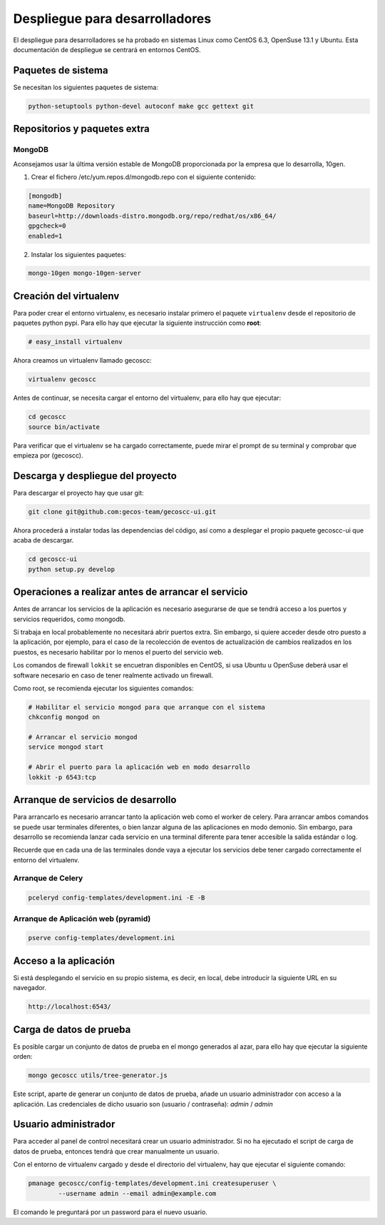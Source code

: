 Despliegue para desarrolladores
===============================


El despliegue para desarrolladores se ha probado en sistemas Linux como CentOS
6.3, OpenSuse 13.1 y Ubuntu. Esta documentación de despliegue se centrará en
entornos CentOS.


Paquetes de sistema
+++++++++++++++++++

Se necesitan los siguientes paquetes de sistema:

.. code-block:: none

   python-setuptools python-devel autoconf make gcc gettext git


Repositorios y paquetes extra
+++++++++++++++++++++++++++++

MongoDB
-------

Aconsejamos usar la última versión estable de MongoDB proporcionada por la
empresa que lo desarrolla, 10gen.

1. Crear el fichero /etc/yum.repos.d/mongodb.repo con el siguiente contenido:

.. code-block:: ini

   [mongodb]
   name=MongoDB Repository
   baseurl=http://downloads-distro.mongodb.org/repo/redhat/os/x86_64/
   gpgcheck=0
   enabled=1

2. Instalar los siguientes paquetes:

.. code-block:: none

   mongo-10gen mongo-10gen-server


Creación del virtualenv
+++++++++++++++++++++++

Para poder crear el entorno virtualenv, es necesario instalar primero el
paquete ``virtualenv`` desde el repositorio de paquetes python pypi. Para ello
hay que ejecutar la siguiente instrucción como **root**:

.. code-block:: none

   # easy_install virtualenv

Ahora creamos un virtualenv llamado gecoscc:

.. code-block:: none

   virtualenv gecoscc

Antes de continuar, se necesita cargar el entorno del virtualenv, para ello
hay que ejecutar:

.. code-block:: none

   cd gecoscc
   source bin/activate

Para verificar que el virtualenv se ha cargado correctamente, puede mirar el
prompt de su terminal y comprobar que empieza por (gecoscc).


Descarga y despliegue del proyecto
++++++++++++++++++++++++++++++++++

Para descargar el proyecto hay que usar git:

.. code-block:: none

   git clone git@github.com:gecos-team/gecoscc-ui.git


Ahora procederá a instalar todas las dependencias del código, así como a
desplegar el propio paquete gecoscc-ui que acaba de descargar.

.. code-block:: none

   cd gecoscc-ui
   python setup.py develop


Operaciones a realizar antes de arrancar el servicio
++++++++++++++++++++++++++++++++++++++++++++++++++++

Antes de arrancar los servicios de la aplicación es necesario asegurarse de que
se tendrá acceso a los puertos y servicios requeridos, como mongodb.

Si trabaja en local probablemente no necesitará abrir puertos extra. Sin
embargo, si quiere acceder desde otro puesto a la aplicación, por ejemplo, para
el caso de la recolección de eventos de actualización de cambios realizados en
los puestos, es necesario habilitar por lo menos el puerto del servicio web.

Los comandos de firewall ``lokkit`` se encuetran disponibles en CentOS, si usa
Ubuntu u OpenSuse deberá usar el software necesario en caso de tener realmente
activado un firewall.

Como root, se recomienda ejecutar los siguientes comandos:

.. code-block:: none

   # Habilitar el servicio mongod para que arranque con el sistema
   chkconfig mongod on

   # Arrancar el servicio mongod
   service mongod start

   # Abrir el puerto para la aplicación web en modo desarrollo
   lokkit -p 6543:tcp


Arranque de servicios de desarrollo
+++++++++++++++++++++++++++++++++++

Para arrancarlo es necesario arrancar tanto la aplicación web como el worker de
celery. Para arrancar ambos comandos se puede usar terminales diferentes, o
bien lanzar alguna de las aplicaciones en modo demonio. Sin embargo, para
desarrollo se recomienda lanzar cada servicio en una terminal diferente para
tener accesible la salida estándar o log.

Recuerde que en cada una de las terminales donde vaya a ejecutar los servicios
debe tener cargado correctamente el entorno del virtualenv.


Arranque de Celery
------------------

.. code-block:: none

   pceleryd config-templates/development.ini -E -B


Arranque de Aplicación web (pyramid)
------------------------------------

.. code-block:: none

   pserve config-templates/development.ini


Acceso a la aplicación
++++++++++++++++++++++

Si está desplegando el servicio en su propio sistema, es decir, en local, debe
introducir la siguiente URL en su navegador.

.. code-block:: none

   http://localhost:6543/


Carga de datos de prueba
++++++++++++++++++++++++

Es posible cargar un conjunto de datos de prueba en el mongo generados al azar,
para ello hay que ejecutar la siguiente orden:

.. code-block:: none

   mongo gecoscc utils/tree-generator.js

Este script, aparte de generar un conjunto de datos de prueba, añade un usuario
administrador con acceso a la aplicación. Las credenciales de dicho usuario
son (usuario / contraseña): *admin* / *admin*


Usuario administrador
+++++++++++++++++++++

Para acceder al panel de control necesitará crear un usuario administrador. Si
no ha ejecutado el script de carga de datos de prueba, entonces tendrá que
crear manualmente un usuario.

Con el entorno de virtualenv cargado y desde el directorio del virtualenv, hay
que ejecutar el siguiente comando:

.. code-block:: none

   pmanage gecoscc/config-templates/development.ini createsuperuser \
           --username admin --email admin@example.com

El comando le preguntará por un password para el nuevo usuario.
